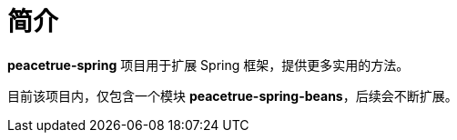 = 简介

//@formatter:off
*peacetrue-spring* 项目用于扩展 Spring 框架，提供更多实用的方法。

目前该项目内，仅包含一个模块 *peacetrue-spring-beans*，后续会不断扩展。

